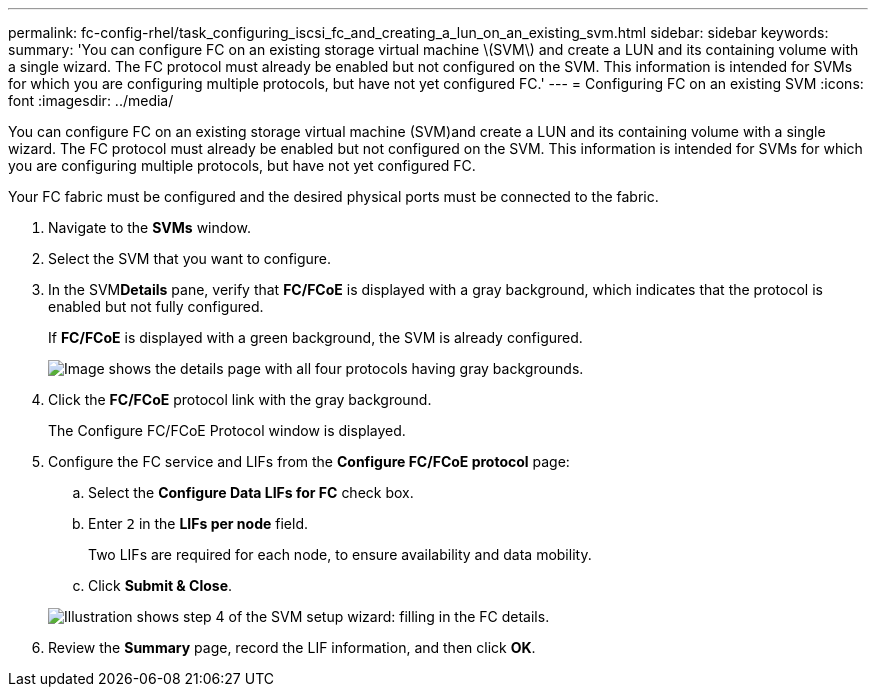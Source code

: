 ---
permalink: fc-config-rhel/task_configuring_iscsi_fc_and_creating_a_lun_on_an_existing_svm.html
sidebar: sidebar
keywords: 
summary: 'You can configure FC on an existing storage virtual machine \(SVM\) and create a LUN and its containing volume with a single wizard. The FC protocol must already be enabled but not configured on the SVM. This information is intended for SVMs for which you are configuring multiple protocols, but have not yet configured FC.'
---
= Configuring FC on an existing SVM
:icons: font
:imagesdir: ../media/

[.lead]
You can configure FC on an existing storage virtual machine (SVM)and create a LUN and its containing volume with a single wizard. The FC protocol must already be enabled but not configured on the SVM. This information is intended for SVMs for which you are configuring multiple protocols, but have not yet configured FC.

Your FC fabric must be configured and the desired physical ports must be connected to the fabric.

. Navigate to the *SVMs* window.
. Select the SVM that you want to configure.
. In the SVM**Details** pane, verify that *FC/FCoE* is displayed with a gray background, which indicates that the protocol is enabled but not fully configured.
+
If *FC/FCoE* is displayed with a green background, the SVM is already configured.
+
image::../media/existing_svm_protocols.gif[Image shows the details page with all four protocols having gray backgrounds.]

. Click the *FC/FCoE* protocol link with the gray background.
+
The Configure FC/FCoE Protocol window is displayed.

. Configure the FC service and LIFs from the *Configure FC/FCoE protocol* page:
 .. Select the *Configure Data LIFs for FC* check box.
 .. Enter `2` in the *LIFs per node* field.
+
Two LIFs are required for each node, to ensure availability and data mobility.

 .. Click *Submit & Close*.

+
image::../media/svm_wizard_fc_details_linux.gif[Illustration shows step 4 of the SVM setup wizard: filling in the FC details.]
. Review the *Summary* page, record the LIF information, and then click *OK*.
